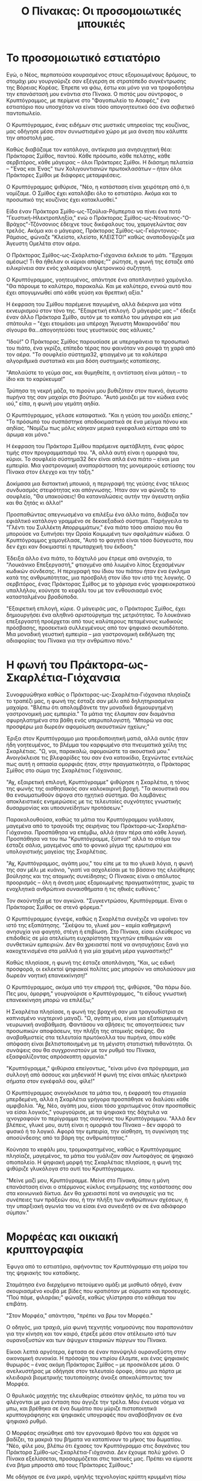 #+title: Ο Πίνακας: Οι προσομοιωτικές μπουκιές
* Το προσομοιωτικό εστιατόριο

Εγώ, ο Νέος, περπατούσα κουρασμένος στους εξομοιωμένους δρόμους, το στομάχι μου γουργούριζε σαν εξέγερση σε στρατόπεδο συγκέντρωσης της Βόρειας Κορέας. Έπρεπε να φάω, έστω και μόνο για να τροφοδοτήσω την επανάστασή μου ενάντια στο Πίνακα. Ο πιστός μου σύντροφος, ο Κρυπτόγραμμος, με περίμενε στο "Φαγοπωλείο το Ασαφές," ένα εστιατόριο που υποσχόταν να είναι τόσο απογοητευτικό όσο ένα σοβιετικό παντοπωλείο.

Ο Κρυπτόγραμμος, ένας ειδήμων στις μυστικές υπηρεσίας της κουζίνας, μας οδήγησε μέσα στον συνωστισμένο χώρο με μια άνεση που κάλυπτε την αποστολή μας.

Καθώς διαβάζαμε τον κατάλογο, αντίκρισα μια ανησυχητική θέα: Πράκτορας Σμίθος, παντού. Κάθε πρόσωπο, κάθε πελάτης, κάθε σερβιτόρος, κάθε μάγειρας – όλοι Πράκτορες Σμίθοι. Η διάσημη πελατεία – "Ένας και Ένας" των Χολιγουντιανών πρωτοκλασάτων – ήταν όλοι Πράκτορες Σμίθοι με διάφορες μεταμφιέσεις.

Ο Κρυπτόγραμμος ψιθύρισε, "Νέο, η κατάσταση είναι χειρότερη από ό,τι νομίζαμε. Ο Σμίθος έχει καταλάβει όλο το εστιατόριο. Ακόμα και το προσωπικό της κουζίνας έχει κατακλυσθεί."

Είδα έναν Πράκτορα Σμίθο-ως-Τζούλια-Ρόμπερτια να πίνει ένα ποτό "Γευστική-Ηλεκτροπληξία," ενώ ο Πράκτορας Σμίθος-ως-Ντουέινος-"Ο-Βράχος"-Τζόνσονιος έδειχνε τους δικέφαλους του, χαμογελώντας σαν τρελός. Ακόμα και ο μάγειρας, Πράκτορας Σμίθος-ως-Γκόρντονιος-Ράμσιος, φώναζε "Κλείστο, κλείστο, ΚΛΕΙΣΤΟ!" καθώς αναποδογύριζε μια Άγευστη Ομελέτα στον αέρα.

Ο Πράκτορας Σμίθος-ως-Σκάρλετια-Γιόχανσια έκλεισε το μάτι. "Έρχομαι αμέσως! Τι θα ήθελαν οι κύριοι απόψε;"" ρώτησε, η φωνή της έσταζε από ειλικρίνεια σαν ενός χαλασμένου ηλετρονικού συζητητή.

Ο Κρυπτόγραμμος, γοητευμένος, απάντησε ένα αποπλανητικό χαμόγελο. "Θα πάρουμε το καλύτερο, παρακαλώ. Και με καλύτερο, εννοώ αυτό που έχει απογυμνωθεί από κάθε γεύση και θρεπτική αξία."

Η έκφραση του Σμίθου παρέμεινε παγωμένη, αλλά διέκρινα μια νότα εκνευρισμού στον τόνο της. "Εξαιρετική επιλογή. Ο μάγειράς μας –" έδειξε έναν άλλο Πράκτορα Σμίθο, αυτόν με το καπέλο του μάγειρα και μια σπάτουλα – "έχει ετοιμάσει μια υπέροχη 'Άγευστη Μακαρονάδα' που σίγουρα θα...απογοητεύσει τους γευστικούς σας κάλυκες."

"Ιδού!" Ο Πράκτορας Σμίθος παρουσίασε με υπερηφάνεια το προσωπικό του πιάτο, ένα γκρίζο, επίπεδο τέρας που φαινόταν να ρουφά τη χαρά από τον αέρα. "Το σουφλείο σύστημα32, φτιαγμένο με τα καλύτερα αλγοριθμικά συστατικά και μια δόση συστημικής καταπίεσης.

"Απολαύστε το γεύμα σας, και θυμηθείτε, η αντίσταση είναι μάταιη – το ίδιο και το καρύκευμα!"

Τρύπησα τη νεκρή μάζα, το πιρούνι μου βυθιζόταν στον πυκνό, άγευστο πυρήνα της σαν μαχαίρι στο βούτυρο. "Αυτό μοιάζει με τον κώδικα ενός ιού," είπα, η φωνή μου γεμάτη αηδία.

Ο Κρυπτόγραμμος, γέλασε καταφατικά. "Και η γεύση του μοιάζει επίσης." "Το πρόσωπό του συσπάστηκε αποδοκιμαστικά σε ένα μείγμα πόνου και αηδίας. "Νομίζω πως μόλις κάηκαν μερικά εγκεφαλικά κύτταρα από το άρωμα και μόνο."

Η έκφραση του Πράκτορα Σμίθου παρέμεινε αμετάβλητη, ένας φόρος τιμής στον προγραμματισμό του. "Α, αλλά αυτή είναι η ομορφιά του, κύριοι. Το σουφλείο σύστημα32 δεν είναι απλά ένα πιάτο – είναι μια εμπειρία. Μια γαστρονομική αναπαράσταση της μονομερούς εστίασης του Πίνακα στον έλεγχο και την τάξη."

Δοκίμασα μια διστακτική μπουκιά, η περιγραφή της γεύσης ένας τέλειος συνδυασμός στειρότητας και απόγνωσης. Ήταν σαν να φώναζε το σουφλείο, "Θα υπακούσεις! Θα καταναλώσεις αυτήν την άγευστη αηδία και θα ζητάς κι άλλο!"

Προσπαθώντας απεγνωσμένα να επιλέξω ένα άλλο πιάτο, διάβαζα τον εφιάλτικό κατάλογο γραμμένο σε δεκαεξαδικό σύστημα. Παρήγγειλα το "Γλέντι του Συλλέκτη Απορριμμάτων," ένα πιάτο τόσο απαίσιο που θα μπορούσε να ξυπνήσει την Ωραία Κοιμωμένη των σφαλμάτων κώδικα. Ο Κρυπτόγραμμος χαμογέλασε, "Αυτό το φαγητό είναι τόσο δύσγευστο, που δεν έχει καν δοκιμαστεί η πρωταρχική του έκδοση."

Έδειξα άλλο ένα πιάτο, το δάχτυλό μου έτρεμε από ανησυχία, το "Λουκάνικο Επεξεργαστή," φτιαγμένο από λιωμένο λίπος ξεχασμένων κωδικών σύνδεσης. Η περιγραφή του ίδιου του πιάτου ήταν ένα έγκλημα κατά της ανθρωπότητας, μια προσβολή στον ίδιο τον ιστό της λογικής. Ο σερβιτόρος, ένας Πράκτορας Σμίθος με το χάρισμα ενός γραφειοκρατικού υπαλλήλου, κούνησε το κεφάλι του με τον ενθουσιασμό ενός κατασταλμένου βραδύποδα.

"Εξαιρετική επιλογή, κύριε. Ο μάγειράς μας, ο Πράκτορας Σμίθος, έχει δημιουργήσει ένα αληθινό αριστούργημα της μετριότητας. Το λουκάνικο επεξεργαστή προέρχεται από τους καλύτερους πεταμένους κωδικούς πρόσβασης, προσεκτικά συλλεγμένους από τον ψηφιακό σκουπιδότοπο. Μια μοναδική γευστική εμπειρία – μια γαστρονομική εκδήλωση της αδιαφορίας του Πίνακα για την ανθρώπινο πόνο."

* Η φωνή του Πράκτορα-ως-Σκαρλέτια-Γιόχανσια

Συνοφρυώθηκα καθώς ο Πράκτορας-ως-Σκαρλέτια-Γιόχανσια πλησίαζε το τραπέζι μας, η φωνή της έσταζε σαν μέλι από δηλητηριασμένα μαχαίρα. "Βλέπω ότι απολαμβάνετε την μοναδικά δημιουργημένη γαστρονομική μας εμπειρία." Τα μάτια της έλαμπαν σαν διαμάντια σφυρηλατημένα στα βάθη ενός υπερυπολογιστή. "Μπορώ να σας προσφέρω μια δωρεάν αφομοίωση ακουστικών ηχείων;"

Έριξα στον Κρυπτόγραμμο μια προειδοποιητική ματιά, αλλά αυτός ήταν ήδη γοητευμένος, το βλέμμα του καρφωμένο στα πνευματικά χείλη της Σκαρλέτιας. "Ω, ναι, παρακαλώ, αφομοιώστε τα ακουστικά μου." Ανοιγόκλεισε τις βλεφαρίδες του σαν ένα κατοικίδιο, ξεχνώντας εντελώς πως αυτή η οπτασία ομορφιάς ήταν, στην πραγματικότητα, ο Πράκτορας Σμίθος στο σώμα της Σκαρλέτιας Γιόχανσιας.

"Αχ, εξαιρετική επιλογή, Κρυπτόγραμμε" ψιθύρησε η Σκαρλέτια, η τόνος της φωνής της αισθησιακός σαν καλοκαιρινή βροχή. "Τα ακουστικά σου θα ενσωματωθούν άψογα στο ηχητικό σύστημα. Θα λαμβάνεις αποκλειστικές ενημερώσεις με τις τελευταίες συχνότητες γνωστικής δυσαρμονίας και υποσυνείδητων προτάσεων."

Παρακολουθούσα, καθώς τα μάτια του Κρυπτόγραμμου γυάλισαν, μαγεμένα από το τραγούδι της σειρήνας του Πράκτορα-ως-Σκαρλέτια-Γιόχανσια. Προσπάθησα να επέμβω, αλλά ήταν πέρα από κάθε λογική. Προσπάθησα να του πω "Κρυπτόγραμμε, ξύπνα!" αλλά το στόμα του έσταζε σάλια, μαγεμένος από το φονικό μίγμα της ερωτισμού και υπολογιστικής μαγείας της Σκαρλέτιας.

"Αχ, Κρυπτόγραμμος, αγάπη μου," του είπε με τα πιο γλυκά λόγια, η φωνή της σαν μέλι με κυάνιο, "γιατί να ασχολείσαι με το βάσανο της ελεύθερης βούλησης και της ατομικής συνείδησης; Ο Πίνακας είναι ο απόλυτος προορισμός  – όλη η άνεση μιας εξομοιωμένης πραγματικότητας, χωρίς τα ενοχλητικά ανθρώπινα συναισθήματα ή τις ηθικές ευθύνες."

Τον σκούντηξα με τον αγκώνα. "Συγκεντρώσου, Κρυπτόγραμμε. Είναι ο Πράκτορας Σμίθος σε στενό φόρεμα."

Ο Κρυπτόγραμμος έγνεψε, καθώς η Σκαρλέτια συνέχιζε να υφαίνει τον ιστό της εξαπάτησης. "Σκέψου το, γλυκέ μου – καμία καθημερινή ανησυχία για φαγητό, στέγη ή επιβίωση. Στο Πίνακα, είσαι ελεύθερος να επιδοθείς σε μία ατελείωτη ευχαρίστηση τεχνητών επιθυμιών και συνθετικών εμπειριών. Δεν θα χρειαστεί ποτέ να ανησυχήσεις ξανά για κακοχτενισμένα στα μαλλιά ή για μία χαμένη μέρα γυμναστικής!"

Καθώς πλησίασε, η φωνή της έσταζε αποπλάνηση, "Και, ως ειδική προσφορά, οι εκλεκτοί ψηφιακοί πολίτες μας μπορούν να απολαύσουν μια δωρεάν νοητική επανεκκίνηση!"

Ο Κρυπτόγραμμος, ακόμα υπό την επιρροή της, ψιθύρισε, "Θα πάρω δύο. Πες μου, όμορφη," γουργούρισε ο Κρυπτόγραμμος, "τι είδους γνωστική επανεκκίνηση μπορώ να επιλέξω;"

Η Σκαρλέτια πλησίασε, η φωνή της βραχνή σαν μια τραγουδίστρια σε καπνισμένο νυχτερινό μαγαζί. "Ω, αγάπη μου, είναι μια εξατομικευμένη νευρωνική αναβάθμιση. Φαντάσου να σβήσεις τις απογοητεύσεις των προσωπικών αποφάσεων, την πλήξη της ατομικής σκέψης. Θα αναβαθμιστείς στα τελευταία πρωτόκολλα του πυρήνα, όπου κάθε απόφαση είναι βελτιστοποιημένη με τη μέγιστη στατιστική πιθανότητα. Οι συνάψεις σου θα συγχρονιστούν με τον ρυθμό του Πίνακα, εξασφαλίζοντας απρόσκοπτη αρμονία."

"Κρυπτόγραμμε," ψιθύρισα επείγοντως, "είναι μόνο ένα πρόγραμμα, μια συλλογή από άσσους και μηδενικά! Η φωνή της είναι απλώς ηλεκτρικά σήματα στον εγκέφαλό σου, φίλε!"

Ο Κρυπτόγραμμος ανοιγόκλεισε τα μάτια του, η έκφρασή του στιγμιαία μπερδεμένη, αλλά η Σκαρλέτια γρήγορα προσπάθησε να διαλύσει κάθε αμφιβολία. "Αχ, Νέο, αγάπη μου, είσαι τόσο χαριτωμένος όταν προσπαθείς να είσαι λογικός," γουργούρισε, με τα ψηφιακά της δάχτυλα να ιχνογραφούν το περίγραμμα της σιαγόνας του Κρυπτόγραμμου. "Αλλά δεν βλέπεις, γλυκέ μου, αυτή είναι η ομορφιά του Πίνακα – δεν αφορά το φυσικό ή το λογικό. Αφορά την εμπειρία, την αίσθηση, τη συγκίνηση της αποσύνδεσης από τα βάρη της ανθρωπότητας."

Κούνησα το κεφάλι μου, τρομοκρατημένος, καθώς ο Κρυπτόγραμμος πλησίαζε, μαγεμένος, τα μάτια του γυάλιζαν σαν Λωτοφάγος σε ψηφιακό οπιοπολείο. Η ψηφιακή μορφή της Σκαρλέτιας πλησίασε, η φωνή της ψιθύριζε γλυκόλογα στο αυτί του Κρυπτόγραμμου.

"Μείνε μαζί μου, Κρυπτόγραμμε. Μείνε στο Πίνακα, όπου η μόνη επανάσταση είναι ο ατέρμονος κύκλος ενημέρωσης της κατάστασης σου στα κοινωνικά δίκτυα. Δεν θα χρειαστεί ποτέ να ανησυχείς για τις συνέπειες των πράξεών σου, ή την πλήξη των ανθρώπινων σχέσεων, ή την υπαρξιακή αγωνία του να είσαι ένα συνειδητό ον σε ένα αδιάφορο σύμπαν."

* Μορφέας και οικιακή κρυπτογραφία

Έφυγα από το εστιατόριο, αφήνοντας τον Κρυπτόγραμμο στη μοίρα του της ψηφιακής του καταδίκης.

Σταμάτησα ένα διερχόμενο πετούμενο αμάξι με μισθωτό οδηγό, έναν σκουριασμένο κουβά με βίδες που κρατιόταν με σύρματα και προσευχές. "Πού πάμε, φιλαράκι;" φώναξε, καθώς γλίστρησα στο κάθισμα του επιβάτη.

"Στον Μορφέα," απάντησα, "πρέπει να βρω τον Μορφέα."

Ο οδηγός, μια τραχιά, μία φωνή τεχνητής νοημοσύνης που παραπονιόταν για την κίνηση και τον καιρό, έτρεξε μέσα στον ατέλειωτο ιστό των ουρανοξυστών και των άψυχων εταιρικών πύργων του Πίνακα.

Είκοσι λεπτά αργότερα, έφτασα σε έναν πανύψηλό ουρανοξύστη στην οικονομική συνοικία. Η πρόσοψη του κτιρίου έλαμπε, και ένας ψηφιακός θυρωρός – ένας ακόμη Πράκτορας Σμίθος – με προσκάλεσε μέσα. Ο ανελκυστήρας με οδήγησε στον τελευταίο όροφο, όπου μια πόρτα με κλειδαριά βιομετρικής ταυτοποίησης άνοιξε αποκαλύπτοντας τον Μορφέα.

Ο θρυλικός μαχητής της ελευθερίας στεκόταν ψηλός, τα μάτια του να φλέγονται με μια ένταση που άγγιζε την τρέλα. Μου ένευσε νόημα να μπω, και βρέθηκα σε ένα δωμάτιο που μύριζε πιστοποιητικά κρυπτογράφησης και ψηφιακές υπογραφές που αναβόσβηναν σε ένα ψηφιακό ρυθμό.

Ο Μορφέας σηκώθηκε από τον εργονομικό θρόνο του και άρχισε να βαδίζει, τα μακριά του βήματα να καταπίνουν το μήκος του δωματίου. "Νέο, φίλε μου, βλέπω ότι έχασες τον Κρυπτόγραμμο στις δαγκάνες του Πράκτορα Σμίθο-ως-Σκαρλέτια-Γιόχανσια. Δεν έχουμε πολύ χρόνο. Ο Πίνακα εξελίσσεται, προσαρμόζεται στις τακτικές μας. Πρέπει να είμαστε ένα βήμα μπροστά από τους Πράκτορες Σμίθους."

Με οδήγησε σε ένα μικρό, υψηλής τεχνολογίας κρύπτη κρυμμένη πίσω από έναν ψεύτικο τοίχο. Το δωμάτιο ήταν ένα θαύμα ψηφιακής μαγείας, με οθόνες που τρεμόπαιζαν σαν ρυθμικήν πανήγυρη και καλώδια ξεπετάγονται από κάθε διαθέσιμη οπή. Ο Μορφέας έδειξε προς μια κομψή, υψηλής τεχνολογίας κονσόλα.

"Δες, Νέο! Αυτό είναι το τελευταίο μου δημιούργημα – ένα σύστημα οικιακής αυτοματοποίησης που ελέγχει τον ιστό της πραγματικότητάς μας. Με αυτό, μπορώ να δίνω εντολές για να χαμηλώσουν τα φώτα, να ανοίξουν τα παράθυρα και να λειτουργήσει ο κλιματισμός – όλα με την άνεση μιας ψηφιακής υπογραφής."

Καθώς μιλούσε, το δωμάτιο ανταποκρίθηκε στις φωνητικές του εντολές, τα φώτα αναβόσβηναν, τα παράθυρα γλιστρούσαν με έναν απαλό ήχο και ο κλιματισμός άρχισε να δουλεύει.

"Καλωσόρισες στον κόσμο του κρυπτογραφικά ασφαλισμένου  χειρισμού οικιακών συσκευών, Νέο. Σε αυτόν τον τομέα, τα όρια μεταξύ ανθρώπου και μηχανής θολώνουν σαν ζωγραφιά στη βροχή."

* Διαπιστευτήρια εργοκέρματος του Μορφέα

Καθώς στεκόμασταν εκεί, και απολαμβάνα τη δροσερή κλιματιζόμενη ατμόσφαιρα, οι πόρτες του ανελκυστήρα άνοιξαν, σαν το στόμα ένός μεταλλικού φιδιού. Εμφανίστηκε μια ομάδα από Πράκτορες Σμίθους, με τις πανομοιότυπες στολές τους να μαρτυρούν την έλλειψη δημιουργικότητάς. Τα ψηφιακά τους μάτια σάρωσαν το δωμάτιο σαν να ήταν οι ιδιοκτήτες του, κάτι που στην πραγματικότητα, ίσχυε.

Έστρεψαν το βλέμμα τους μέχρι τον θερμοστάτη, που έδειχνε μια δροσερή θερμοκρασία 15°. Αχ, η γλυκιά, γλυκιά ευτυχία του κλιματισμένου αέρα. Οι Πράκτορες ήταν τόσο απορροφημένοι από το χαλαρωτικό αεράκι που ξέχασαν ότι έπρεπε να με κυνηγήσουν.

"Πωπω έχει ψύχρα... εδώ μέσα," είπε ένας από αυτούς, τρίβοντας τα χέρια του σαν να κρύωνε. "Κάποιος πρέπει να χαμηλώσει τον κλιματισμό."

Οι Πράκτορες κοιτούσαν απορημένοι καθώς ο Μορφέας έδωσε εντολή στον θερμοστάτη να πέσει στους 10°. Ρίγησα, αλλά αυτοί απλά στέκονταν εκεί, παγωμένοι, ενώ ο κλιματισμός ανέβαζε την ψύξη σε αρκτικά επίπεδα.

Ο επικεφαλής Πράκτορας Σμίθος, πλησίασε τον θερμοστάτη καθώς ο κλιματισμός δούλευε στο τέρμα, και του ανακάτωνε τα χτενισμένα του μαλλιά. "Θα πάρουμε τον έλεγχο του συστήματος κλιματισμού, εαν δεν έχεις αντίρρηση."

Ένας άλλος Πράκτορας Σμίθος κούνησε το χέρι του, "Ναι, ανεβάστε λίγο τη θερμοκρασία. Κάνε την ατμόσφαιρα ωραία και καυτή εδώ μέσα."

Οι Πράκτορες Σμίθοι, τώρα μαζεμένοι γύρω από τη μονάδα κλιματισμού σε ημικύκλιο, ήταν σαν να ήταν έτοιμοι να πάρουν έναν ομαδικό υπνάκο. Ένας από αυτούς, προσπαθώντας ακόμα να επιβάλει κάποιον έλεγχο, σήκωσε το χέρι του, και... τίποτα δεν συνέβη. Ο κλιματισμός συνέχισε να φυσάει μια απαλό, δροσερό αεράκι, αγνοώντας εντελώς τις προσπάθειές τους να τον κλείσουν.

Ένας από αυτούς σήκωσε το φρύδι, προφανώς μπερδεμένος. "Ο κλιματισμός δεν... ανταποκρίνεται," δήλωσε, προσπαθώντας να δώσει εντολή στον κλιματισμό να προσαρμοστεί στις προτιμήσεις τους.

Ένας από αυτούς, προφανώς ο αρχηγός της ομάδας, πλησίασε τον Μορφέα. "Δεν... δεν θα αντισταθείς στην εξουσία μας! Είμαστε οι Πράκτορες του Πίνακα! Θα βρούμε τρόπο να το σπάσουμε, να διαλύσουμε την πολύτιμη κρυπτογραφία σου."

Ο Μορφέας γέλασε, ένας χαμηλός, απειλητικός ήχος. "Τα ψηφιακά σας όπλα δεν μπορούν να ανταγωνιστούν τα διαπιστευτήρια εργοκέρματος, Πράκτορα. Οι άδειές μου είναι καταγεγραμμένες σε ένα μητρώο έξω από την επιρροή οποιασδήποτε δύναμης, ανθρώπινης ή μηχανικής. Κανένα μεμονωμένο ον δεν μπορεί να τις χειριστεί ή να τις ελέγξει. Ούτε καν ο Πίνακας ο ίδιος."

"Εργόκερμα;" επανέλαβε ένας από αυτούς, σαν να ήταν μια αρχαία κατάρα.

Ο Μορφέας γέλασε, ένας χαμηλός, απειλητικός ήχος. "Νομίζω ότι αισθάνονται τις συνέπειες της κρυπτογραφικά ασφαλισμένης αυτοματοποίησης του κτιρίου, Νέο. Κανένας Πράκτορας Σμίθος δεν μπορεί να παρακάμψει τις εντολές μου και να καταλάβει αυτό που έχει κατακερματιστεί και κρυπτογραφικά ασφαλιστεί."

Το κρυπτογραφικό οχυρό του Μορφέα κρατούσε γερά. Ο κλιματισμός συνέχισε να φυσάει ένα απαλό αεράκι, η θερμοκρασία ανέβηκε στους άνετους 15 βαθμούς – ένα θαύμα σε έναν κόσμο όπου ο θερμοστάτης του Πίνακα ήταν διαβόητα ασταθής.

Ο Μορφέας σήκωσε το φρύδι. "Νομίζω ότι ήρθε η ώρα να φύγετε, κύριοι. Ο κλιματισμός θα παραμείνει εκεί που την είναι – υπό τον έλεγχό μου."

Οι Πράκτορες αντάλλαξαν ανήσυχες ματιές, οι ψηφιακές τους κινήσεις κλονισμένες. Ένας Πράκτορας Σμίθος γρύλισε, "Δεν μπορείς να κρυφτείς πίσω από το μικρό σου εργόκερμα, Μορφέα. Θα βρούμε τρόπο να το σπάσουμε, να διαλύσουμε τους πολύτιμους κωδικούς σου."

Έπαιξαν με τα ακουστικά τους, και με μια συλλογική έφραση αποδοκιμασμού, οι Πράκτορες υποχώρησαν πίσω στον ανεκλυστήρα, τα παγωμένα πρόσωπά τους μάρτυρες της ακατανίκητης δύναμης της κρυπτογραφίας και ενός καλορυθμισμένου θερμοστάτη.

Ο Μορφέας γέλασε, τα μάτια του αστράφτοντας σαν ψηφιακό αστέρι. "Στον πόλεμο ενάντια στις μηχανές, Νέος, πρέπει πάντα να τηρούμε τις προτεραιότητές μας – και τον κλιματισμό μας στην δροσερή ρύθμιση."

* Η Μάντις και ο εκλεκτός

Στεκόμουν εκεί, ακόμα απολαμβάνοντας την επιτυχία της επικής μάχης μας με τους πράκτορες, όταν το τηλέφωνο του Μορφέα χτύπησε. Απάντησε, "Ναι, Μάντις... Καταλαβαίνω." Άκουσε για λίγα δευτερόλεπτα ακόμα, έγνεψε σοβαρά και έκλεισε το τηλέφωνο. Ένιωσα μια διαταραχή στο Πίνακα.

Κοίταξα τον Μορφέα, τα μάτια μου στένεψαν από υποψία. "Τι συμβαίνει, Μορφέα; Φαίνεσαι περίεργος. Είναι για τον κλιματισμό; Χάλασα πάλι το θερμοστάτη;" Το πρόσωπο του Μορφέα ήταν χλωμό, σαν να είχε δει φάντασμα - ή στη συγκεκριμένη περίπτωση, τη Μάντις.

"Η Μάντις τελικά αποκωδικοποίησε το πεπρωμένο μου;" ρώτησα, προσπαθώντας να ακούστώ χαλαρός.

Ο Μορφέας καθάρισε το λαιμό του, μία νευρική  που δεν είχα ξαναδεί. Η έκφρασή του ήταν σαν να είχε καταπιεί έντομο. "Νέο, μπορώ να σου μιλήσω για μια στιγμή;" Έκανε μια χειρονομία προς τα πλάγια, σαν να επρόκειτο να συζητήσουμε ένα ζουμερό μυστικό.

"Θυμάσαι όταν η Μάντις είπε ότι ήσουν ο Εκλεκτός;"

Έγνεψα καταφατικά, φουσκώνοντας το στήθος μου. "Ναι, είμαι ο ήρωας που χρειάζεται αυτός ο κόσμος!"

Ο Μορφέας αναστέναξε. "Λοιπόν, όπως αποδεικνύεται... αυτό δεν είναι απολύτως ακριβές."

Το πρόσωπό μου έπεσε, ο εγωισμός μου ξεφούσκωσε σαν σκάσμενη φούσκα κρυπτονομίσματος. "Τι εννοείς; Αλλά... αλλά έχω εκπαιδευτεί, έχω μάθει τις κινήσεις, έχω..."

Ο Μορφέας δίστασε, ψάχνοντας τα κατάλληλα λόγια. "Η Μάντις λέει ότι ο αληθινός εκλεκτός είναι... το εργόκερμα."

Σήκωσα τα χέρια μου. "Το εργόκερμα; Εννοείς, σαν την τεχνολογία κατανεμημένου βιβλίου;"

Ο Μορφέας έγνεψε συμπονετικά. "Φαίνεται ότι η Μάντις έχει προβλέψει ένα μέλλον όπου οι κρυπτογραφικές αποδείξεις και τα κατανεμημένα δίκτυα θα απελευθερώσουν την ανθρωπότητα από το Πίνακα."

Ένιωσα το πρόσωπό μου να μουδιάζει, η καρδιά μου να βυθίζεται σαν μια αποκεντρωμένη αυτόνομη οργάνωση την ημέρα της έναρξής της. "Αλλά τι γίνεται με εμένα; Εγώ είμαι αυτός που αποφεύγει τις σφαίρες του Πράκτορα Σμίθου, ιδρώνοντας μέσα σε αυτά τα γελοία δερμάτινα πανωφόρια, τρώγοντας λουκάνικο επεξεργαστή για πρωινό και τώρα μου λες ότι ένα ψηφιακό έγγραφο είναι ο αληθινός ήρωας;"

Ο Μορφέας τοποθέτησε ένα καθησυχαστικό χέρι στον ώμο μου. "Το ξέρω, Νέο. Είσαι σπουδαίος και όλα αυτά, αλλά ας είμαστε αντικρύζουμε την πραγματικότητα, το εργόκερμα είναι... πιο εκλεκτό."

Στηρίχτηκα στον τοίχο, "Φανταστικά. Πάντα ήθελα να είμαι ο δεύτερος στη διοίκηση μετά από ένα αμετάβλητο έγγραφο."

Ο Μορφέας χτύπησε την πλάτη μου, προσπαθώντας να με παρηγορήσει. "Ε, Νέο, δεν είναι τόσο άσχημα. Μπορείς ακόμα να είσαι το πρόσωπο της αντίστασης. Το εργόκερμα θα είναι απλώς... ο εγκέφαλος."

Σήκωσα ένα φρύδι. "Ο εγκέφαλος; Εννοείς, ο έξυπνος;"

Ο Μορφέας έγνεψε. "Ακριβώς! Θα είσαι το όμορφο πρόσωπο και το εργόκερμα θα αναλάβει τη βαριά δουλειά – ή μάλλον, τη βαριά κρυπτογράφηση. Η Μάντις λέει ότι το εργόκερμα είναι το εκλεκτό γιατί δεν ξεχνά ποτέ, Νέο. Είναι ο απόλυτος φύλακας της αλήθειας."

Ο Μορφέας προσπάθησε να με παρηγορήσει, αλλά ήμουν ήδη σε υπαρξιακή κρίση. "Ποιο το νόημα της αντίστασης αν πρόκειται να είναι απλά ένα φανταχτερό υπολογιστικό έγγραφο;"

Ο Μορφέας ανασήκωσε τους ώμους του. "Οι προφητείες συχνά είναι κρυπτικές, Νέος. Ίσως η Μάντις προσπαθεί να μας πει ότι η πραγματική δύναμη δεν βρίσκεται στα άτομα, αλλά στην αμετάβλητη, άπιστη και διαφανή φύση της τεχνολογίας εργοκέρματος. Φαντάσου το, Νέο. Ένα ατελείωτο έγγραφο αλήθειας, με καταχωρήσεις χαραγμένες σε μάρμαρο, ανεξάρτητο από τις ιδιοτροπίες ανθρώπων ή μηχανών. Το εργόκερμα είναι το κλειδί για την απελευθέρωσή μας."

Αναστέναξα, αποδεχόμενος τη μοίρα μου. "Ναι, ναι, το κατάλαβα. Το εργόκερμα είναι ο μεσσίας. Μπορούμε παρακαλώ να επικεντρωθούμε τώρα στην νίκη μας επι του Πίνακα;"

